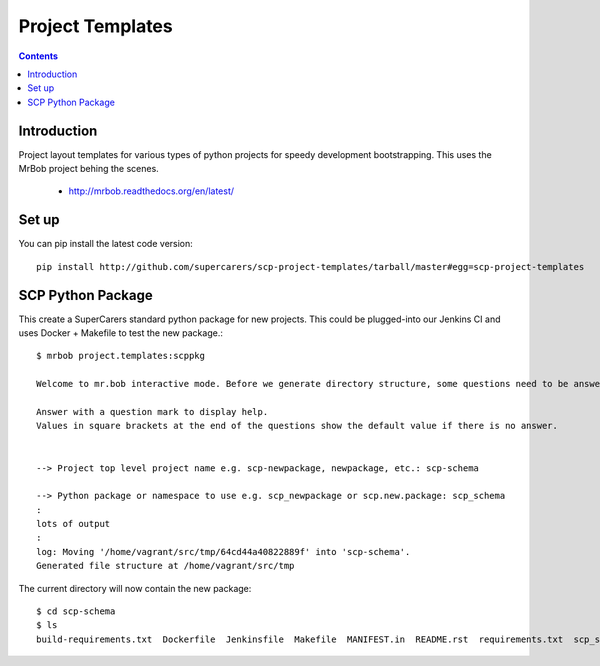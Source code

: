 Project Templates
=================

.. contents::


Introduction
------------

Project layout templates for various types of python projects for speedy
development bootstrapping. This uses the MrBob project behing the scenes.

 * http://mrbob.readthedocs.org/en/latest/


Set up
------

You can pip install the latest code version::

  pip install http://github.com/supercarers/scp-project-templates/tarball/master#egg=scp-project-templates


SCP Python Package
------------------

This create a SuperCarers standard python package for new projects. This could
be plugged-into our Jenkins CI and uses Docker + Makefile to test the new
package.::

    $ mrbob project.templates:scppkg

    Welcome to mr.bob interactive mode. Before we generate directory structure, some questions need to be answered.

    Answer with a question mark to display help.
    Values in square brackets at the end of the questions show the default value if there is no answer.


    --> Project top level project name e.g. scp-newpackage, newpackage, etc.: scp-schema

    --> Python package or namespace to use e.g. scp_newpackage or scp.new.package: scp_schema
    :
    lots of output
    :
    log: Moving '/home/vagrant/src/tmp/64cd44a40822889f' into 'scp-schema'.
    Generated file structure at /home/vagrant/src/tmp

The current directory will now contain the new package::

    $ cd scp-schema
    $ ls
    build-requirements.txt  Dockerfile  Jenkinsfile  Makefile  MANIFEST.in  README.rst  requirements.txt  scp_schema  setup.cfg  setup.py  test-requirements.txt  VERSION

